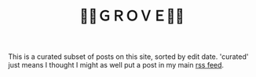 #+title: 🍃🌳ＧＲＯＶＥ🍃🌳
#+title_extra: {{{nav-strip([[./index_edited.org][Edited]] [[./index_published.org][Published]] [[./index_bubble.org][Bubble]] *Curated*)}}}

This is a curated subset of posts on this site, sorted by edit date. 'curated' just means I thought I might as well put a post  in my main [[https://notes.neeasade.net/rss.xml][rss feed]].

#+BEGIN_SRC elisp :results raw :exports results
(->>
 (if (boundp 'org-post-metas)
     org-post-metas
   (-map 'ns/blog-file-to-meta (ns/blog-get-org "posts")))
 (-filter (fn (not (ht-get <> :is-draft))))
 (-filter (fn (ht-get <> :rss-title)))
 (-filter (fn (ht-get <> :edited-date))) ; what's tracked by git

 ;; sorting order
 ((lambda (items)
    (sort items (fn (string-lessp
		     (ht-get <1> :edited-date)
		     (ht-get <2> :edited-date)
		     )))))
 (mapcar
  (fn (format "- <%s> [[file:./%s.html][%s]]"
	      (ht-get <> :edited-date)
	      (f-base (ht-get <> :html-dest))
	      (ht-get <> :title)
	      )))
 reverse
 (s-join "\n")
 )
#+END_SRC
